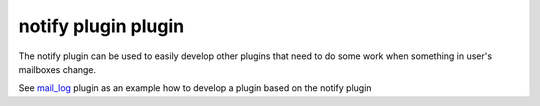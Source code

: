 .. _plugin-notify:

======================
notify plugin plugin
======================

The notify plugin can be used to easily develop other plugins that need to do some work when something in user's mailboxes change. 

See `mail_log <https://wiki.dovecot.org/Plugins/MailLog>`_ plugin as an example how to develop a plugin based on the notify plugin